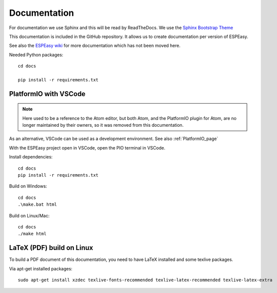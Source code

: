 Documentation
*************

For documentation we use Sphinx and this will be read by ReadTheDocs.
We use the `Sphinx Bootstrap Theme <https://github.com/ryan-roemer/sphinx-bootstrap-theme>`_

This documentation is included in the GitHub repository.
It allows us to create documentation per version of ESPEasy.

See also the `ESPEasy wiki <https://www.letscontrolit.com/wiki/index.php/ESPEasy>`_
for more documentation which has not been moved here.

Needed Python packages::

   cd docs

   pip install -r requirements.txt

PlatformIO with VSCode
======================

.. note:: 

  Here used to be a reference to the Atom editor, but both Atom, and the PlatformIO plugin for Atom, are no longer maintained by their owners, so it was removed from this documentation.

As an alternative, VSCode can be used as a development environment. See also :ref:`PlatformIO_page`

With the ESPEasy project open in VSCode, open the PIO terminal in VSCode.

.. image:: VSCode_OpenPIOTerminal.png

Install dependencies::

   cd docs
   pip install -r requirements.txt

Build on Windows::

   cd docs
   .\make.bat html

Build on Linux/Mac::

   cd docs
   ./make html


LaTeX (PDF) build on Linux
==========================

To build a PDF document of this documentation, you need to have LaTeX installed and some texlive packages.

Via apt-get installed packages::

  sudo apt-get install xzdec texlive-fonts-recommended texlive-latex-recommended texlive-latex-extra

